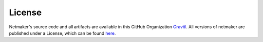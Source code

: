 =======
License
=======

Netmaker's source code and all artifacts are available in this GitHub Organization `Gravitl <https://github.com/gravitl>`_. All versions of netmaker are published under a License, which can be found `here <https://raw.githubusercontent.com/gravitl/netmaker/master/LICENSE.md>`_.

